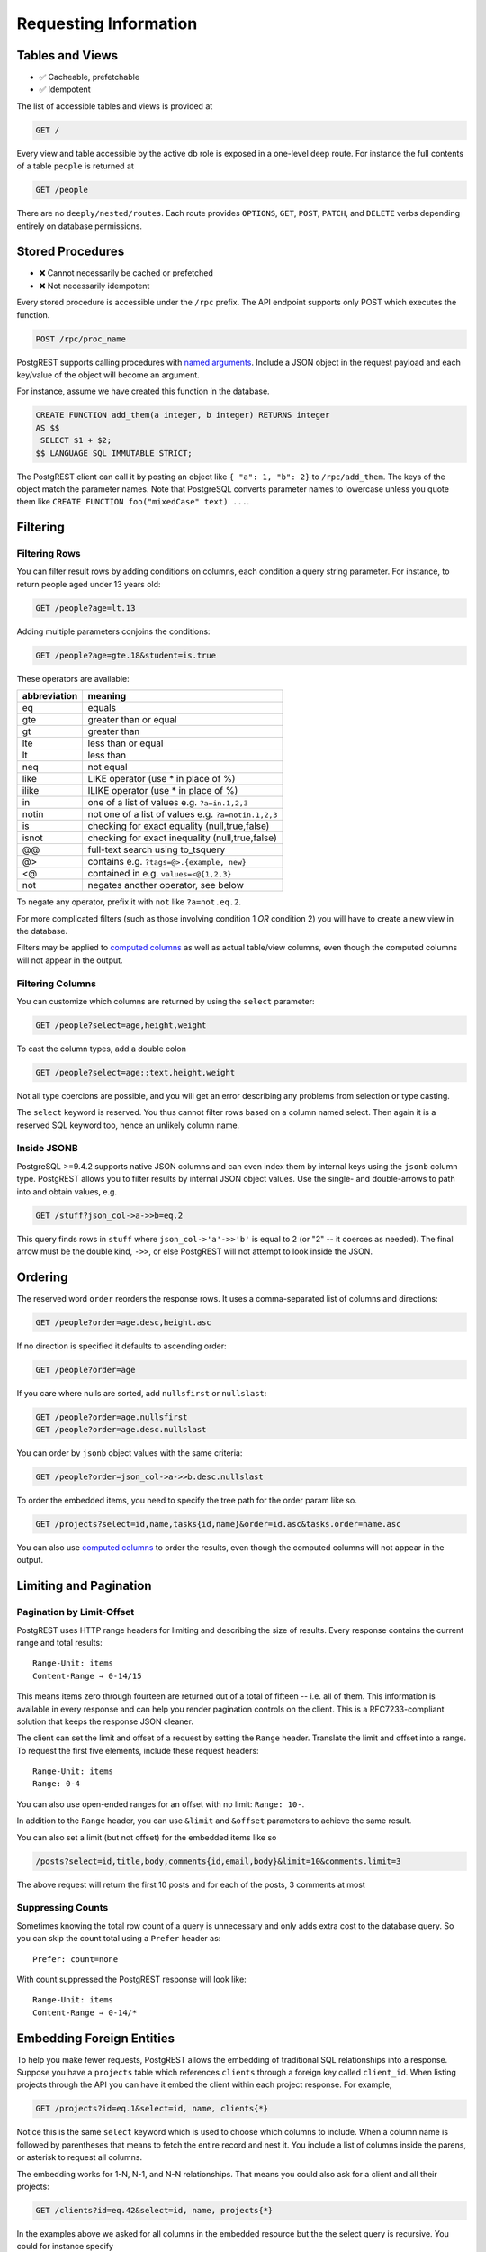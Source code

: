 Requesting Information
----------------------

Tables and Views
~~~~~~~~~~~~~~~~

-  ✅ Cacheable, prefetchable
-  ✅ Idempotent

The list of accessible tables and views is provided at

.. code:: http

    GET /

Every view and table accessible by the active db role is exposed in a
one-level deep route. For instance the full contents of a table
``people`` is returned at

.. code:: http

    GET /people

There are no ``deeply/nested/routes``. Each route provides ``OPTIONS``,
``GET``, ``POST``, ``PATCH``, and ``DELETE`` verbs depending entirely on
database permissions.

.. raw:: html

   <div class="admonition note">
   <p class="admonition-title">Design Consideration</p>
   <p> Why not provide nested routes? Many APIs allow nesting to
   retrieve related information, such as /films/1/director. We offer
   a more flexible mechanism (inspired by GraphQL) to embed related
   information. It can handle one-to-many and many-to-many
   relationships. This is covered in the section about Embedding.
   </p>
   </div>

Stored Procedures
~~~~~~~~~~~~~~~~~

-  ❌ Cannot necessarily be cached or prefetched
-  ❌ Not necessarily idempotent

Every stored procedure is accessible under the ``/rpc`` prefix. The API
endpoint supports only POST which executes the function.

.. code:: http

    POST /rpc/proc_name

PostgREST supports calling procedures with `named
arguments <https://www.postgresql.org/docs/current/static/sql-syntax-calling-funcs.html#SQL-SYNTAX-CALLING-FUNCS-NAMED>`__.
Include a JSON object in the request payload and each key/value of the
object will become an argument.

For instance, assume we have created this function in the database.

.. code:: sql

    CREATE FUNCTION add_them(a integer, b integer) RETURNS integer
    AS $$
     SELECT $1 + $2;
    $$ LANGUAGE SQL IMMUTABLE STRICT;

The PostgREST client can call it by posting an object like
``{ "a": 1, "b": 2}`` to ``/rpc/add_them``. The keys of the object match
the parameter names. Note that PostgreSQL converts parameter names to
lowercase unless you quote them like
``CREATE FUNCTION foo("mixedCase" text) ...``.

.. raw:: html

   <div class="admonition note">
   <p class="admonition-title"> Design Consideration </p>
   <p> Why the /rpc prefix? One reason is to avoid name collisions
   between views and procedures. It also helps emphasize to API
   consumers that these functions are not normal restful things.
   The functions can have arbitrary and surprising behavior, not
   the standard "post creates a resource" thing that users expect
   from the other routes. </p>
   <p> We considered allowing GET requests for functions that are
   marked non-volatile but could not reconcile how to pass in
   parameters. Query string arguments are reserved for shaping/filtering
   the output, not providing input.  </p>
   </div>

Filtering
~~~~~~~~~

Filtering Rows
^^^^^^^^^^^^^^

You can filter result rows by adding conditions on columns, each
condition a query string parameter. For instance, to return people aged
under 13 years old:

.. code:: http

    GET /people?age=lt.13

Adding multiple parameters conjoins the conditions:

.. code:: http

    GET /people?age=gte.18&student=is.true

These operators are available:

+----------------+-------------------------------------------------------+
| abbreviation   | meaning                                               |
+================+=======================================================+
| eq             | equals                                                |
+----------------+-------------------------------------------------------+
| gte            | greater than or equal                                 |
+----------------+-------------------------------------------------------+
| gt             | greater than                                          |
+----------------+-------------------------------------------------------+
| lte            | less than or equal                                    |
+----------------+-------------------------------------------------------+
| lt             | less than                                             |
+----------------+-------------------------------------------------------+
| neq            | not equal                                             |
+----------------+-------------------------------------------------------+
| like           | LIKE operator (use \* in place of %)                  |
+----------------+-------------------------------------------------------+
| ilike          | ILIKE operator (use \* in place of %)                 |
+----------------+-------------------------------------------------------+
| in             | one of a list of values e.g. ``?a=in.1,2,3``          |
+----------------+-------------------------------------------------------+
| notin          | not one of a list of values e.g. ``?a=notin.1,2,3``   |
+----------------+-------------------------------------------------------+
| is             | checking for exact equality (null,true,false)         |
+----------------+-------------------------------------------------------+
| isnot          | checking for exact inequality (null,true,false)       |
+----------------+-------------------------------------------------------+
| @@             | full-text search using to\_tsquery                    |
+----------------+-------------------------------------------------------+
| @>             | contains e.g. ``?tags=@>.{example, new}``             |
+----------------+-------------------------------------------------------+
| <@             | contained in e.g. ``values=<@{1,2,3}``                |
+----------------+-------------------------------------------------------+
| not            | negates another operator, see below                   |
+----------------+-------------------------------------------------------+

To negate any operator, prefix it with ``not`` like ``?a=not.eq.2``.

For more complicated filters (such as those involving condition 1 *OR*
condition 2) you will have to create a new view in the database.

Filters may be applied to `computed
columns <http://www.postgresql.org/docs/current/interactive/xfunc-sql.html#XFUNC-SQL-COMPOSITE-FUNCTIONS>`__
as well as actual table/view columns, even though the computed columns
will not appear in the output.

Filtering Columns
^^^^^^^^^^^^^^^^^

You can customize which columns are returned by using the ``select``
parameter:

.. code:: http

    GET /people?select=age,height,weight

To cast the column types, add a double colon

.. code:: http

    GET /people?select=age::text,height,weight

Not all type coercions are possible, and you will get an error
describing any problems from selection or type casting.

The ``select`` keyword is reserved. You thus cannot filter rows based on
a column named select. Then again it is a reserved SQL keyword too,
hence an unlikely column name.

Inside JSONB
^^^^^^^^^^^^

PostgreSQL >=9.4.2 supports native JSON columns and can even index them
by internal keys using the ``jsonb`` column type. PostgREST allows you
to filter results by internal JSON object values. Use the single- and
double-arrows to path into and obtain values, e.g.

.. code:: http

    GET /stuff?json_col->a->>b=eq.2

This query finds rows in ``stuff`` where ``json_col->'a'->>'b'`` is
equal to 2 (or "2" -- it coerces as needed). The final arrow must be the
double kind, ``->>``, or else PostgREST will not attempt to look inside
the JSON.

Ordering
~~~~~~~~

The reserved word ``order`` reorders the response rows. It uses a
comma-separated list of columns and directions:

.. code:: http

    GET /people?order=age.desc,height.asc

If no direction is specified it defaults to ascending order:

.. code:: http

    GET /people?order=age

If you care where nulls are sorted, add ``nullsfirst`` or ``nullslast``:

.. code:: http

    GET /people?order=age.nullsfirst
    GET /people?order=age.desc.nullslast

You can order by ``jsonb`` object values with the same criteria:

.. code:: http

    GET /people?order=json_col->a->>b.desc.nullslast

To order the embedded items, you need to specify the tree path for the
order param like so.

.. code:: http

    GET /projects?select=id,name,tasks{id,name}&order=id.asc&tasks.order=name.asc

You can also use `computed
columns <http://www.postgresql.org/docs/current/interactive/xfunc-sql.html#XFUNC-SQL-COMPOSITE-FUNCTIONS>`__
to order the results, even though the computed columns will not appear
in the output.

Limiting and Pagination
~~~~~~~~~~~~~~~~~~~~~~~

Pagination by Limit-Offset
^^^^^^^^^^^^^^^^^^^^^^^^^^

PostgREST uses HTTP range headers for limiting and describing the size
of results. Every response contains the current range and total results:

::

    Range-Unit: items
    Content-Range → 0-14/15

This means items zero through fourteen are returned out of a total of
fifteen -- i.e. all of them. This information is available in every
response and can help you render pagination controls on the client. This
is a RFC7233-compliant solution that keeps the response JSON cleaner.

The client can set the limit and offset of a request by setting the
``Range`` header. Translate the limit and offset into a range. To
request the first five elements, include these request headers:

::

    Range-Unit: items
    Range: 0-4

You can also use open-ended ranges for an offset with no limit:
``Range: 10-``.

In addition to the ``Range`` header, you can use ``&limit`` and
``&offset`` parameters to achieve the same result.

You can also set a limit (but not offset) for the embedded items like so

.. code:: http

    /posts?select=id,title,body,comments{id,email,body}&limit=10&comments.limit=3

The above request will return the first 10 posts and for each of the
posts, 3 comments at most

Suppressing Counts
^^^^^^^^^^^^^^^^^^

Sometimes knowing the total row count of a query is unnecessary and only
adds extra cost to the database query. So you can skip the count total
using a ``Prefer`` header as:

::

    Prefer: count=none

With count suppressed the PostgREST response will look like:

::

    Range-Unit: items
    Content-Range → 0-14/*

Embedding Foreign Entities
~~~~~~~~~~~~~~~~~~~~~~~~~~

To help you make fewer requests, PostgREST allows the embedding of
traditional SQL relationships into a response. Suppose you have a
``projects`` table which references ``clients`` through a foreign key
called ``client_id``. When listing projects through the API you can have
it embed the client within each project response. For example,

.. code:: http

    GET /projects?id=eq.1&select=id, name, clients{*}

Notice this is the same ``select`` keyword which is used to choose which
columns to include. When a column name is followed by parentheses that
means to fetch the entire record and nest it. You include a list of
columns inside the parens, or asterisk to request all columns.

The embedding works for 1-N, N-1, and N-N relationships. That means you
could also ask for a client and all their projects:

.. code:: http

    GET /clients?id=eq.42&select=id, name, projects{*}

In the examples above we asked for all columns in the embedded resource
but the the select query is recursive. You could for instance specify

.. code:: http

    GET /foo?select=x, y, bar{z, w, baz{*}}

You can select not only using table names, but also foreign key column
names! This is especially needed when you have a table with two foreign
keys pointing to the same table, for example billing\_address\_id and
shipping\_address\_id. To embed the same foreign key row from our client
example earlier you could do the following:

.. code:: http

    GET /projects?id=eq.1&select=id, name, client_id{*}

In the response there will be a ``client_id`` object containing all the
data for that row.

However, a ``client_id`` object doesn't make a lot of sense, so you
could do one of two things. Tell PostgREST that you want the key renamed
by using the ``alias`` feature like so ``client:client_id{*}``, or just
try ``client{*}`` in the select parameter! PostgREST supports smart
ducktype checking for common foreign key names, so if your column name
ends with ``_id``, ``_fk``, or any variation of the two (including
camelcase) you can embed a row with just the name's beginning.

So for a complete example:

.. code:: http

    GET /projects?id=eq.1&select=id, name, client{*}

Would embed in the ``client`` key the row referenced with ``client_id``.

The ``alias`` feature works for embedded entities and also for regular
columns. This is useful in situations where for example you use
different naming conventions in the database and front-end.

The following request will produce the output below:

.. code:: http

    GET /orders?id=eq.1&select=orderId:id, customer:customer_id{customerId:id, customerName:name}

.. code:: json

    [
      {
        "orderId": 1,
        "customer": {
          "customerId": 1,
          "customerName": "John Smith"
        }
      }
    ]

If you want to apply filters to the embedded items, you can do that like
so:

.. code:: http

    GET /clients?id=eq.42&select=id,name,projects{id,name,is_active}&projects.is_active=eq.true

The above request will return the client with id=42 and all the projects
for that client that are still active

.. raw:: html

   <div class="admonition note">
    <p class="admonition-title">Design Consideration</p>
    <p>In order for this feature to work as expected after a schema change, PostgREST currently requires to be restarted.</p>
   </div>

Response Format
~~~~~~~~~~~~~~~

Query responses default to JSON but you can get them in CSV as well.
Just make your request with the header

.. code:: http

    Accept: text/csv

Singular vs Plural
~~~~~~~~~~~~~~~~~~

Many APIs distinguish plural and singular resources, e.g.\ ``/stories``
vs ``/stories/1``. Why do we use ``/stories?id=eq.1``? It is because a
single resource is for us a row determined by a primary key, and primary
keys can be *compound* (meaning defined across more than one column).
The common urls come from a degenerate case of simple (and
overwhelmingly numeric) primary keys often introduced automatically be
Object Relational Mapping.

For consistency's sake all these endpoints return a JSON array,
``/stories``, ``/stories?genre=eq.mystery``, ``/stories?id=eq.1``. They
are all filtering a bigger array. However you might want the last one to
return a single JSON object, not an array with one element. To request a
singular response send the header ``Prefer: plurality=singular``.

Data Schema
~~~~~~~~~~~

As well as issuing a ``GET /`` to obtain a list of the tables, views,
and stored procedures available, you can get more information about any
particular endpoint.

.. code:: http

    OPTIONS /my_view

This will include the row names, their types, primary key information,
and foreign keys for the given table or view.

.. raw:: html

   <div class="admonition warning">
    <p class="admonition-title">Schema Changes</p>

    <p>Note that when the schema of your database changes PostgREST will not reflect
    the change. You have to either restart PostgREST or send its running process
    a HUP signal:

    <pre><code>killall -HUP postgrest</code></pre>
   </div>

CORS
~~~~

PostgREST sets highly permissive cross origin resource sharing. It
accepts Ajax requests from any domain.
